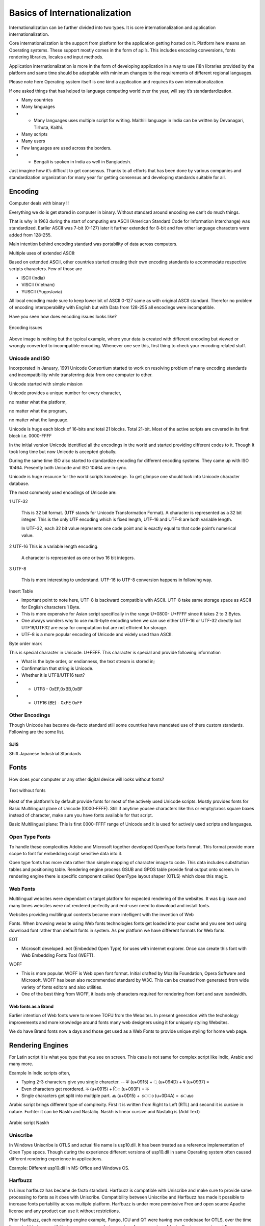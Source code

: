 Basics of Internationalization
##############################

Internationalization can be further divided into two types. It is core internationalization and application internationalization.

Core internationalization is the support from platform for the application getting hosted on it. Platform here means an Operating systems. These support mostly comes in the form of api’s. This includes encoding conversions, fonts rendering libraries, locales and input methods.

Application internationalization is more in the form of developing application in a way to use i18n libraries provided by the platform and same time should be adaptable with minimum changes to the requirements of different regional languages.

Please note here Operating system itself is one kind a application and requires its own internationalization.

If one asked things that has helped to language computing world over the year, will say it’s standardardization.

- Many countries

- Many languages

- - Many languages uses multiple script for writing. Maithili language in India can be written by Devanagari, Tirhuta, Kaithi.

- Many scripts

- Many users

- Few languages are used across the borders.

- - Bengali is spoken in India as well in Bangladesh.

Just imagine how it’s difficult to get consensus. Thanks to all efforts that has been done by various companies and standardization organization for many year for getting consensus and developing standards suitable for all.

Encoding
********

Computer deals with binary !!

Everything we do is get stored in computer in binary. Without standard around encoding we
can’t do much things.

That is why in 1963 during the start of computing era ASCII (American Standard Code for Information Interchange) was standardized. Earlier ASCII was 7-bit (0-127) later it further extended for 8-bit and few other language characters were added from 128-255.

Main intention behind encoding standard was portability of data across computers.

Multiple uses of extended ASCII:

Based on extended ASCII, other countries started creating their own encoding standards to accommodate respective scripts characters. Few of those are

- ISCII (India)
- VISCII (Vietnam)
- YUSCII (Yugoslavia)

All local encoding made sure to keep lower bit of ASCII 0-127 same as with original ASCII standard. Therefor no problem of encoding interoperability with English but with Data from 128-255 all encodings were incompatible.

Have you seen how does encoding issues looks like?

.. figure:: _static/wrong_encoding.png
   :width: 600 px
   :target: _static/wrong_encoding.png
   :align: center
   :alt: Encoding Iss

   Encoding issues

Above image is nothing but the typical example, where your data is created with different encoding but viewed or wrongly converted to incompatible encoding. Whenever one see this, first thing to check your encoding related stuff.

Unicode and ISO
===============

Incorporated in January, 1991 Unicode Consortium started to work on resolving problem of many encoding standards and incompatibility while transferring data from one computer to other.

Unicode started with simple mission

Unicode provides a unique number for every character,

no matter what the platform,

no matter what the program,

no matter what the language.

Unicode is huge each block of 16-bits and total 21 blocks. Total 21-bit. Most of the active scripts are covered in its first block i.e. 0000-FFFF

In the initial version Unicode identified all the encodings in the world and started providing different codes to it. Though It took long time but now Unicode is accepted globally.

During the same time ISO also started to standardize encoding for different encoding systems. They came up with ISO 10464. Presently both Unicode and ISO 10464 are in sync.

Unicode is huge resource for the world scripts knowledge. To get glimpse one should look into Unicode character database.

The most commonly used encodings of Unicode are:

1 UTF-32 

  This is 32 bit format. (UTF stands for Unicode Transformation Format). A character is represented as a 32 bit integer. This is the only UTF encoding which is fixed length, UTF-16 and UTF-8 are both variable length.

  In UTF-32, each 32 bit value represents one code point and is exactly equal to that code point’s numerical value.


2 UTF-16 This is a variable length encoding.

  A character is represented as one or two 16 bit integers.

3 UTF-8

  This is more interesting to understand. UTF-16 to UTF-8 conversion happens in following way.


Insert Table 

- Important point to note here, UTF-8 is backward compatible with ASCII. UTF-8 take same storage space as ASCII for English characters 1 Byte.

- This is more expensive for Asian script specifically in the range U+0800- U+FFFF since it takes 2 to 3 Bytes.

- One always wonders why to use multi-byte encoding when we can use either UTF-16 or UTF-32 directly but UTF16/UTF32 are easy for computation but are not efficient for storage.

- UTF-8 is a more popular encoding of Unicode and widely used than ASCII.

Byte order mark

This is special character in Unicode. U+FEFF. This character is special and provide
following information

- What is the byte order, or endianness, the text stream is stored in; 
- Confirmation that string is Unicode.

- Whether it is UTF8/UTF16 text?

-  - UTF8 - 0xEF,0xBB,0xBF

-  - UTF16 (BE) - 0xFE 0xFF

Other Encodings
===============

Though Unicode has became de-facto standard still some countries have mandated use of there custom standards. Following are the some list.

SJIS
----

Shift Japanese Industrial Standards

.. Add other Encoding information


Fonts
*****

How does your computer or any other digital device will looks without fonts?

.. figure:: _static/text-without-fonts.png
   :width: 600 px
   :target: _static/text-without-fonts.png
   :align: center
   :alt: Text without fonts

   Text without fonts

Most of the platform's by default provide fonts for most of the actively used Unicode scripts. Mostly provides fonts for Basic Multilingual plane of Unicode (0000-FFFF). Still if anytime yousee characters like this or empty/cross square boxes instead of character, make sure you have fonts available for that script.

Basic Multilingual plane: This is first 0000-FFFF range of Unicode and it is used for actively used scripts and languages.

Open Type Fonts
===============

To handle these complexities Adobe and Microsoft together developed OpenType fonts format. This format provide more scope to font for embedding script sensitive data into it.

Open type fonts has more data rather than simple mapping of character image to code. This data includes substitution tables and positioning table. Rendering engine process GSUB and GPOS table provide final output onto screen. In rendering engine there is specific component called OpenType layout shaper (OTLS) which does this magic.

Web Fonts
=========

Multilingual websites were dependant on target platform for expected rendering of the websites. It was big issue and many times websites were not rendered perfectly and end-user need to download and install fonts.

Websites providing multilingual contents became more intelligent with the invention of Web

Fonts. When browsing website using Web fonts technologies fonts get loaded into your cache and you see text using download font rather than default fonts in system. As per platform we have different formats for Web fonts.

EOT

- Microsoft developed .eot (Embedded Open Type) for uses with internet explorer. Once can create this font with Web Embedding Fonts Tool (WEFT).

WOFF

- This is more popular. WOFF is Web open font format. Initial drafted by Mozilla Foundation, Opera Software and Microsoft. WOFF has been also recommended standard by W3C. This can be created from generated from wide variety of fonts editors and also utilities.

- One of the best thing from WOFF, it loads only characters required for rendering from
  font and save bandwidth.

Web fonts as a Brand
--------------------

Earlier intention of Web fonts were to remove TOFU from the Websites. In present generation with the technology improvements and more knowledge around fonts many web designers using it for uniquely styling Websites.

We do have Brand fonts now a days and those get used as a Web Fonts to provide unique styling for home web page.

Rendering Engines
*****************

For Latin script it is what you type that you see on screen. This case is not same for complex script like Indic, Arabic and many more.

Example In Indic scripts often,

- Typing 2-3 characters give you single character.
  -- क (u+0915) + ◌् (u+094D) + ष (u+0937) =

- Even characters get reordered. क (u+0915) + ि◌ (u+093F) = क

- Single characters get split into multiple part. ക (u+0D15) + െ◌ാ (u+0D4A) = െകാ

Arabic script brings different type of complexity. First it is written from Right to Left (RTL) and second it is cursive in nature.
Furhter it can be Naskh and Nastaliq. Naskh is linear cursive and Nastaliq is (Add Text)

.. figure:: _static/arabic-script-example.png
   :width: 600 px
   :target: _static/arabic-script-example.png
   :align: center
   :alt: Arabic script (Naksh)

   Arabic script Naskh

Uniscribe
=========

In Windows Uniscribe is OTLS and actual file name is usp10.dll. It has been treated as a reference implementation of Open Type specs. Though during the experience different versions of usp10.dll in same Operating system often caused different rendering experience in applications.

Example: Different usp10.dll in MS-Office and Windows OS.

Harfbuzz
========

In Linux harfbuzz has became de facto standard. Harfbuzz is compatible with Uniscribe and make sure to provide same processing to fonts as it does with Uniscribe. Compatibility between Uniscribe and Harfbuzz has made it possible to increase fonts portability across multiple platform. Harfbuzz is under more permissive Free and open source Apache license and any product can use it without restrictions.

Prior Harfbuzz, each rendering engine example, Pango, ICU and QT were having own codebase for OTLS, over the time it created big incompatiblity issues across rendering engines for processing of fonts. Fonts were not providing same results across rendering engines and platforms. Harfbuzz has significantly helped to make it uniform now.

ATSUI
=====

Apply has different complex script processing mechanism with  ATSUI (Apple Type Services for Unicode Imaging) library. ATSUI mechanism has provided more scope to make fonts more intelligent by embedding Finite state machines (FSM) into fonts. It create less dependency on rendering engine and more freedom of design and programming fonts as per required for typographers.

Locales
*******

What is locale?

Locale helps program to get into the environment required for particular countries and cultures. We have many different conventions need to get changed while running program into particular countries and culture. Like..

- Date and Time format

- Numeric format

- Data Sorting

- Expression of Yes/No. etc.

Locale provide this crucial data to program. During earlier days every OS has its own locale data. Like Glibc has its native Locale data, Microsoft had there own and so on. 

But with the start of Unicode CLDR data, most of the partner has been migrated to it.

Unicode CLDR
============

The term CLDR stands for common locale data repository and it provides key building blocks to support world languages in software. After first release in 2003 in present stage Unicode CLDR has became huge repository for World languages and its growing and growing. Unicode CLDR has been already used and supported by major software companies including Apple, Google, IBM and Microsoft.
